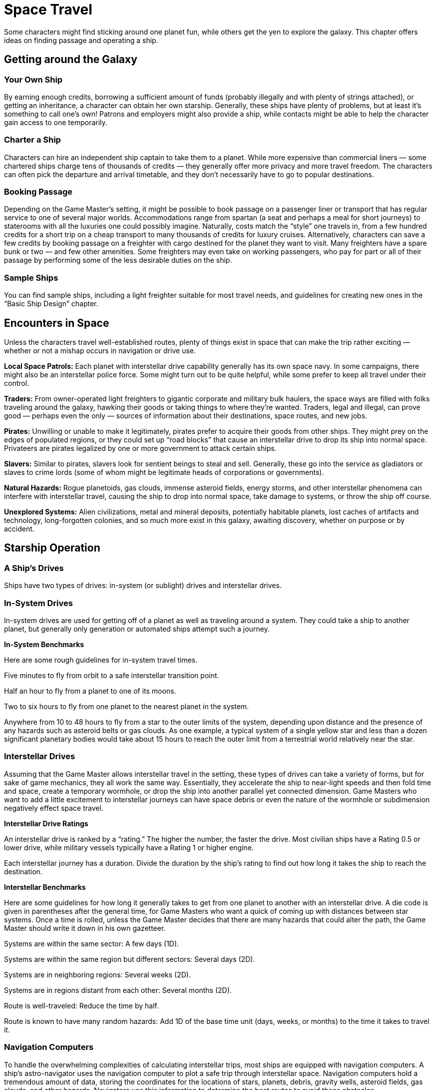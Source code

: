 = Space Travel

Some characters might find sticking around one planet fun, while others get the yen to explore the galaxy. This chapter offers ideas on finding passage and operating a ship.

== Getting around the Galaxy

=== Your Own Ship

By earning enough credits, borrowing a sufficient amount of funds (probably illegally and with plenty of strings attached), or getting an inheritance, a character can obtain her own starship. Generally, these ships have plenty of problems, but at least it’s something to call one’s own! Patrons and employers might also provide a ship, while contacts might be able to help the character gain access to one temporarily.

=== Charter a Ship

Characters can hire an independent ship captain to take them to a planet. While more expensive than commercial liners — some chartered ships charge tens of thousands of credits — they generally offer more privacy and more travel freedom. The characters can often pick the departure and arrival timetable, and they don’t necessarily have to go to popular destinations.

=== Booking Passage

Depending on the Game Master’s setting, it might be possible to book passage on a passenger liner or transport that has regular service to one of several major worlds. Accommodations range from spartan (a seat and perhaps a meal for short journeys) to staterooms with all the luxuries one could possibly imagine. Naturally, costs match the “style” one travels in, from a few hundred credits for a short trip on a cheap transport to many thousands of credits for luxury cruises. Alternatively, characters can save a few credits by booking passage on a freighter with cargo destined for the planet they want to visit. Many freighters have a spare bunk or two — and few other amenities. Some freighters may even take on working passengers, who pay for part or all of their passage by performing some of the less desirable duties on the ship.

=== Sample Ships

You can find sample ships, including a light freighter suitable for most travel needs, and guidelines for creating new ones in the “Basic Ship Design” chapter.

== Encounters in Space

Unless the characters travel well-established routes, plenty of things exist in space that can make the trip rather exciting — whether or not a mishap occurs in navigation or drive use.

*Local Space Patrols:* Each planet with interstellar drive capability generally has its own space navy. In some campaigns, there might also be an interstellar police force. Some might turn out to be quite helpful, while some prefer to keep all travel under their control.

*Traders:* From owner-operated light freighters to gigantic corporate and military bulk haulers, the space ways are filled with folks traveling around the galaxy, hawking their goods or taking things to where they’re wanted. Traders, legal and illegal, can prove good — perhaps even the only — sources of information about their destinations, space routes, and new jobs.

*Pirates:* Unwilling or unable to make it legitimately, pirates prefer to acquire their goods from other ships. They might prey on the edges of populated regions, or they could set up “road blocks” that cause an interstellar drive to drop its ship into normal space. Privateers are pirates legalized by one or more government to attack certain ships.

*Slavers:* Similar to pirates, slavers look for sentient beings to steal and sell. Generally, these go into the service as gladiators or slaves to crime lords (some of whom might be legitimate heads of corporations or governments).

*Natural Hazards:* Rogue planetoids, gas clouds, immense asteroid fields, energy storms, and other interstellar phenomena can interfere with interstellar travel, causing the ship to drop into normal space, take damage to systems, or throw the ship off course.

*Unexplored Systems:* Alien civilizations, metal and mineral deposits, potentially habitable planets, lost caches of artifacts and technology, long-forgotten colonies, and so much more exist in this galaxy, awaiting discovery, whether on purpose or by accident.

== Starship Operation

=== A Ship’s Drives

Ships have two types of drives: in-system (or sublight) drives and interstellar drives.

=== In-System Drives

In-system drives are used for getting off of a planet as well as traveling around a system. They could take a ship to another planet, but generally only generation or automated ships attempt such a journey.

*In-System Benchmarks*

Here are some rough guidelines for in-system travel times.

Five minutes to fly from orbit to a safe interstellar transition point.

Half an hour to fly from a planet to one of its moons.

Two to six hours to fly from one planet to the nearest planet in the system.

Anywhere from 10 to 48 hours to fly from a star to the outer limits of the system, depending upon distance and the presence of any hazards such as asteroid belts or gas clouds. As one example, a typical system of a single yellow star and less than a dozen significant planetary bodies would take about 15 hours to reach the outer limit from a terrestrial world relatively near the star.

=== Interstellar Drives

Assuming that the Game Master allows interstellar travel in the setting, these types of drives can take a variety of forms, but for sake of game mechanics, they all work the same way. Essentially, they accelerate the ship to near-light speeds and then fold time and space, create a temporary wormhole, or drop the ship into another parallel yet connected dimension. Game Masters who want to add a little excitement to interstellar journeys can have space debris or even the nature of the wormhole or subdimension negatively effect space travel.

*Interstellar Drive Ratings*

An interstellar drive is ranked by a “rating.” The higher the number, the faster the drive. Most civilian ships have a Rating 0.5 or lower drive, while military vessels typically have a Rating 1 or higher engine.

Each interstellar journey has a duration. Divide the duration by the ship’s rating to find out how long it takes the ship to reach the destination.

*Interstellar Benchmarks*

Here are some guidelines for how long it generally takes to get from one planet to another with an interstellar drive. A die code is given in parentheses after the general time, for Game Masters who want a quick of coming up with distances between star systems. Once a time is rolled, unless the Game Master decides that there are many hazards that could alter the path, the Game Master should write it down in his own gazetteer.

Systems are within the same sector: A few days (1D).

Systems are within the same region but different sectors: Several days (2D).

Systems are in neighboring regions: Several weeks (2D).

Systems are in regions distant from each other: Several months (2D).

Route is well-traveled: Reduce the time by half.

Route is known to have many random hazards: Add 1D of the base time unit (days, weeks, or months) to the time it takes to travel it.

=== Navigation Computers

To handle the overwhelming complexities of calculating interstellar trips, most ships are equipped with navigation computers. A ship’s astro-navigator uses the navigation computer to plot a safe trip through interstellar space. Navigation computers hold a tremendous amount of data, storing the coordinates for the locations of stars, planets, debris, gravity wells, asteroid fields, gas clouds, and other hazards. Navigators use this information to determine the best routes to avoid these obstacles.

As a route becomes well-known and its hazards are better understood, interstellar journeys can be plotted with more precision at faster speeds. In some cases, travel times between specific planets may decrease. In other cases, large enough obstacles may drift into the known route and cause the time to increase.

In general, the greater the physical distance between planets, the longer the journey in hyperspace takes. However, even systems that are in close proximity to one another may require roundabout routes because of debris and other hazards.

*Using Interstellar Drives*

When characters wish to travel to another system (and they didn’t get someone else to do the driving), they follow four steps:

. Determine the trip’s destination and duration.
. Make calculations for the interstellar journey.
. Figure out the navigation difficulty number.
. Find out the navigation results.

*Determine the Trip’s Destination and Duration:* The first step a ship’s captain needs to do is decide where she’s going and how she wants to take to get there. Use the “Interstellar Benchmarks” sidebar to determine the time. Once the base duration is determined, the navigator may then divide that number by her drive’s class to get the actual amount of time the ship will take (assuming perfect conditions).

*Make Calculations for the Trip:* Figuring out the best route then inputting it into the computer isn’t easy, and even with the incredible advances in computers. How much time it takes to perform the calculations depends on where the ship’s supposed to end up. A character can rush the calculations, taking the rushing penalty (see the “Game Basics” chapter for details). Many ship captains begin navigation calculations while they wait in space dock, so they can leave as soon as the local authorities clear them for departure.

Use these guidelines to figure out how much time it takes to make the navigation calculation.

Well-plotted route or precalculated coordinates: 1 minute.

Known systems but best route has not been determined: 30 minutes.

Never been to the system: Several hours.

Lost because of a miscalculation or unknown obstacle: 1 day.

*Figure Out the Navigation Difficulty Number:* All trips have a base difficulty of Moderate, with modifiers that adjust it for easy trips (such as one core world to another) or much higher for particularly perilous routes. Use the accompanying chart to determine the final difficulty.

*Find the Space Navigation Results:* Once the destination, duration, and route have been decided —and the navigation difficulty is determined — the player rolls her character’s navigation skill to see how well she did. Find the result points (the difference between the difficulty and the skill total) and compare them to the accompany chart to decide what happens. In this case, result points can be positive or negative.

*Space Navigation Modifiers*

_Situation Modifier_

No navigation computer +30

Each extra hour added to trip* -1

Each hour saved on trip* +1

Obstacles (gas clouds, large space debris, black holes) or more +1

*Space Navigation Results*

_Result Points = Result_

+5 or more Saved an hour on the trip per 5 points over the difficulty (round down).

0 to +4 Trip occurred without mishap.

-1, -2 A radiation surge or other mishap affects the drive’s performance and damages another system on the ship (Game Master selects). The characters need to use the appropriate repair skill with a Moderate difficulty to fix it. The trip is extended by 2D hours.

-3, -4 The calculations were good enough to get the characters to a destination, just the wrong one (perhaps from a computer malfunction or an unplotted obstacle).

-5, -6 The interstellar drive cut-out to avoid a collision with an unplotted obstacle. A Moderate flight systems repair roll is necessary to get the engines back on line. The characters also need to plot a new course.

-7 or more The computer refuses the calculation and requires them to be refigured.

== In-System Travel and Combat

Starships move through space and battle other ships in much the same way as planetary vehicles. Players can use standard vehicle movement and character combat rules to determine the effectiveness of one vessel attacking another.

Spaceships can have two additional systems worth mentioning: shields and tractor beams.

=== Shields

Ships can have two types of shields: passive and active. Passive shields including hull plating and some low-level energy shielding. They’re good for warding off small asteroids and similar space debris, but they aren’t effective against high-grade equipment. Active shields generally involve energy of some kind, and they create field around the ship that absorbs or deflects harmful rays and objects.

Each starship has a shield die code, which the pilot splits among four areas of an ellipsoid when he activates the shields. The four areas are forward quarter, aft quarter, starboard quarter, port quarter. The difficulty to deploy the shields depends on how many areas the pilot wants to protect. Deploying shields counts as an action, but the shield setting remains in effect until the pilot realigns them or they’re overloaded. (When splitting dice among areas, remember that there are three pips in a die.)

=== Overloading Shields

Shields that let pass through more than 3 times their current setting die code (not including pips) in damage are overloaded. They shut down, and the pilot must restart them, which takes a round.

*Shield Deployment*

_Number of Areas = Difficulty_

1 = 10

2 = 15

3 = 20

4 = 25

=== Tractor Beams

Resolve attempts to sling a tractor beam on another ship just like any other attack. Then, roll the tractor beam’s die code against the target ship’s hull Toughness. Should the tractor beam’s total be equal to or higher than the target’s total, the attacking ship has captured the target. Otherwise, the beam was too weak to hold it.

The attacker may automatically reel in the captured ship, assuming that the target doesn’t attempt to resist on any round before being brought into the hanger bay. (That means that, if the attacking ship has no hanger bay to store the ship, the target can continue to attempt an escape — or at least until the defender can move any more.)

If the target ship resists, roll the tractor beam’s damage against the target ship’s hull Toughness. If the target ship’s Toughness roll is higher, it breaks free of the tractor beam. If the tractor beam rolls equal to or higher than the target ship, the target ship is reeled in and its drives may be damaged. Find the results on the accompanying chart.

*Tractor Beam*

_Tractor Beam Roll ≥ Target’s_ _Hull Roll By: Max Move_

0–3 —

4–8 1 level less

9–12 2 levels less

13–15 3 levels less

16+ Drives blown
